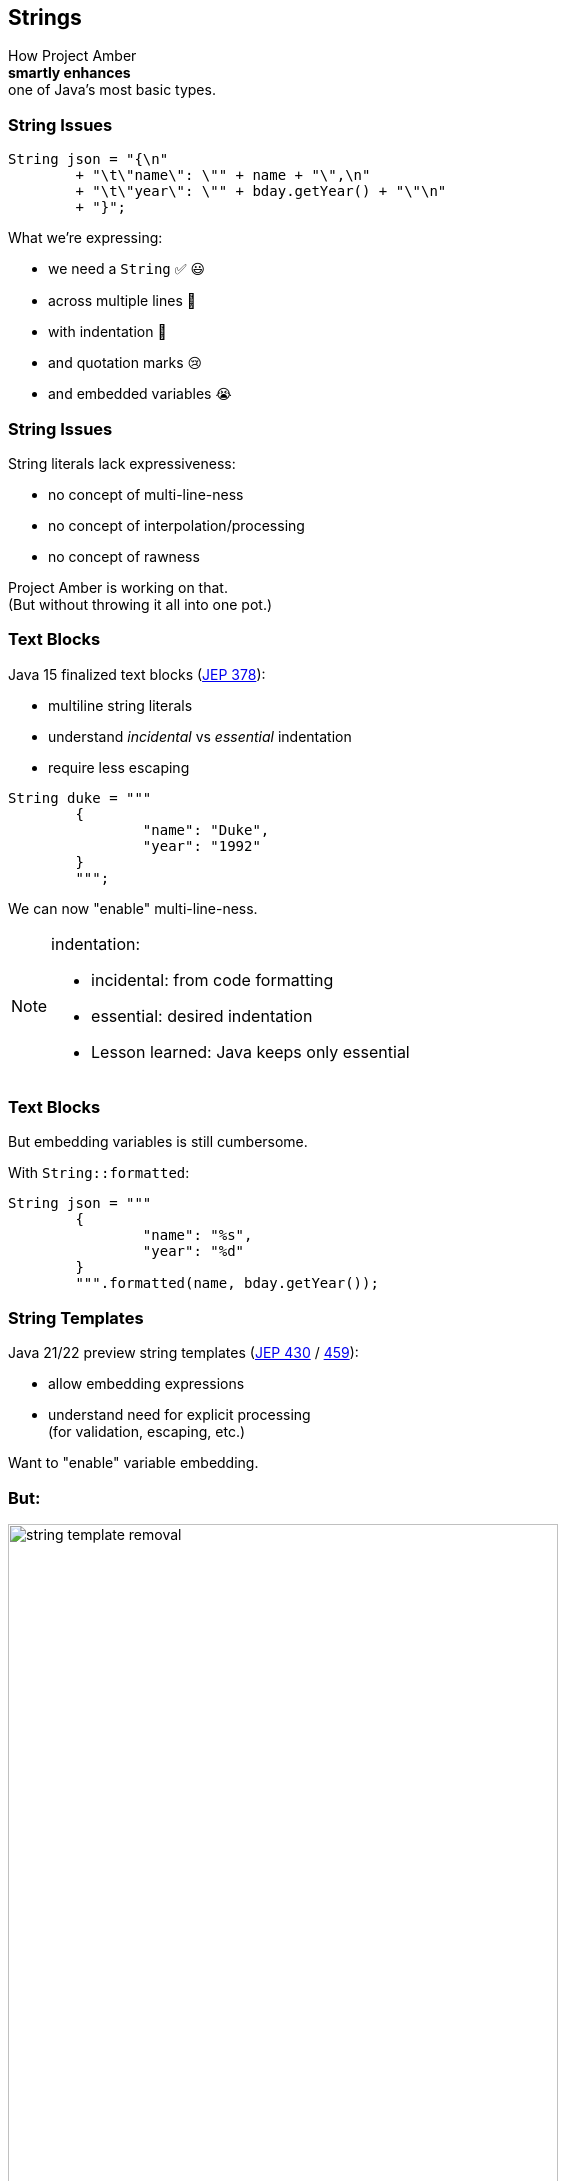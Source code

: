 == Strings

How Project Amber +
*smartly enhances* +
one of Java's most basic types.

=== String Issues

```java
String json = "{\n"
	+ "\t\"name\": \"" + name + "\",\n"
	+ "\t\"year\": \"" + bday.getYear() + "\"\n"
	+ "}";
```

What we're expressing:

[%step]
* we need a `String` ✅ 😃
* across multiple lines 🫠
* with indentation 🫣
* and quotation marks 😢
* and embedded variables 😭

=== String Issues

String literals lack expressiveness:

* no concept of multi-line-ness
* no concept of interpolation/processing
* no concept of rawness

Project Amber is working on that. +
(But without throwing it all into one pot.)

=== Text Blocks

Java 15 finalized text blocks (https://openjdk.org/jeps/378[JEP 378]):

* multiline string literals
* understand _incidental_ vs _essential_ indentation
* require less escaping

```java
String duke = """
	{
		"name": "Duke",
		"year": "1992"
	}
	""";
```

We can now "enable" multi-line-ness.

[NOTE.speaker]
--
indentation:

* incidental: from code formatting
* essential: desired indentation
* Lesson learned: Java keeps only essential
--

=== Text Blocks

But embedding variables is still cumbersome.

With `String::formatted`:

```java
String json = """
	{
		"name": "%s",
		"year": "%d"
	}
	""".formatted(name, bday.getYear());
```

=== String Templates

Java 21/22 preview string templates (https://openjdk.org/jeps/430[JEP 430] / https://openjdk.org/jeps/459[459]):

* allow embedding expressions
* understand need for explicit processing +
  (for validation, escaping, etc.)

Want to "enable" variable embedding.

=== But:

image::images/string-template-removal.png[width=80%]

😭😭😭

=== String Templates

* `STR."..."`-syntax is unique
* design goals may be achievable without it

⇝ Back to the drawing board.

////

=== String Templates

Java 21/22 preview string templates (https://openjdk.org/jeps/430[JEP 430] / https://openjdk.org/jeps/459[459]):

* allow embedding expressions
* understand need for explicit processing +
  (for validation, escaping, etc.)

```java
String json = STR."""
	{
		"name": "\{name}",
		"year": "\{bday.getYear()}"
	}
	""";
```

We can now "enable" variable embedding.

[NOTE.speaker]
--
* embedded expressions are "standard"
* Lesson learned: require processing
--

=== String Templates

_Template expression_:

```java
String json = STR."""
	{
		"name": "\{name}",
		"year": "\{bday.getYear()}"
	}
	""";
```

Ingredients:

* _template_ with embedded expressions: `StringTemplate`
* _template processor_ (e.g. `STR`): `StringTemplate` ⇝ `String`*

=== Why strings?

Often, strings are just exchange format, e.g.:

* start with: `String` + values
* validate / sanitize (i.e. parse)
* _dumb down to:_ `String`  🤔
* parse to: `JSONObject`, `Statement`, …

Why the detour?

=== Custom templating

`STR` is a singleton instance of +
a `Processor` implementation:

```java
public interface Processor<RESULT, EX> {
	RESULT process(StringTemplate s) throws EX;
}
```

`RESULT` can be of any type!

=== Custom templating

```java
// validates & escapes JSON
JSONObject doc = JSON."""
	{
		"name": "\{name}",
		"year": "\{bday.getYear()}"
	}
	""";

// prevents SQL injections
Statement query = SQL."""
	SELECT * FROM Person p
	WHERE p.name = '\{name}'
	""";
```

////

=== Raw Strings

* proposed for Java 12 (https://openjdk.org/jeps/326[JEP 326])
* withdrawn due to complexity
* would be convenient in some form

```java
String regex = "\\[\\d{2,4}\\]"; // 🤔🤔🤔
// made-up syntax!
String rawRegex = !"\[\d{2,4}\]" // 🤔
```

Maybe, in the future, we can "enable" rawness. 🤞 +
(But no plans at the moment.)

=== Summary

Java's strings are:

* essential to development
* not expressive

Project Amber introduces new features that:

* make strings more expressive
* learned from other languages
* can be combined as needed
